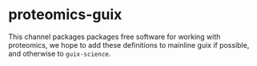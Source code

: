 * proteomics-guix
This channel packages packages free software for working with proteomics,
we hope to add these definitions to mainline guix if possible, and otherwise to =guix-science=.
